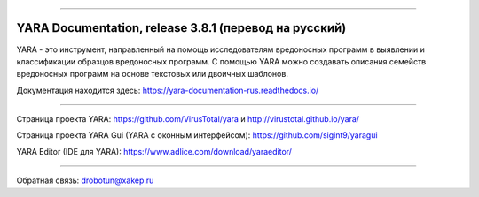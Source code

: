 .. figure:: https://i.imgur.com/eDxvmd1.png
    :align: center
    :figwidth: 50%

*****

YARA Documentation, release 3.8.1 (перевод на русский)
======================================================

.. image:: https://readthedocs.org/projects/yara-documentation-rus/badge/?version=latest
    :target: https://yara-documentation-rus.readthedocs.io/
.. image:: https://zenodo.org/badge/197959828.svg
    :target: https://zenodo.org/badge/latestdoi/197959828

YARA - это инструмент, направленный на помощь исследователям вредоносных программ в выявлении и классификации образцов вредоносных программ. С помощью YARA можно создавать описания семейств вредоносных программ на основе текстовых или двоичных шаблонов.

Документация находится здесь: https://yara-documentation-rus.readthedocs.io/

*****

Страница проекта YARA: https://github.com/VirusTotal/yara и http://virustotal.github.io/yara/

Страница проекта YARA Gui (YARA с оконным интерфейсом): https://github.com/sigint9/yaragui

YARA Editor (IDE для YARA): https://www.adlice.com/download/yaraeditor/

*****

Обратная связь: drobotun@xakep.ru

